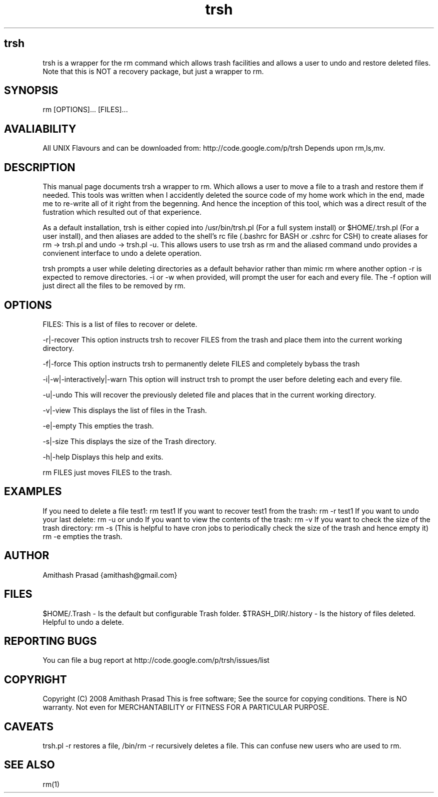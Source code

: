 .TH trsh 1 5/28/2008

.SH trsh
trsh is a wrapper for the rm command which allows trash facilities and allows a user to undo and restore deleted files.
Note that this is NOT a recovery package, but just a wrapper to rm.

.SH SYNOPSIS
rm [OPTIONS]... [FILES]...

.SH AVALIABILITY
All UNIX Flavours and can be downloaded from: http://code.google.com/p/trsh
Depends upon rm,ls,mv.

.SH DESCRIPTION
This manual page documents trsh a wrapper to rm. Which allows a user to move a file to a trash and restore them if needed.
This tools was written when I accidently deleted the source code of my home work which in the end, made me to re-write all 
of it right from the begenning. And hence the inception of this tool, which was a direct result of the fustration which 
resulted out of that experience. 
.P
As a default installation, trsh is either copied into /usr/bin/trsh.pl (For a full system install) or $HOME/.trsh.pl (For
a user install), and then aliases are added to the shell's rc file (.bashrc for BASH or .cshrc for CSH) to create aliases
for rm -> trsh.pl and undo -> trsh.pl -u. This allows users to use trsh as rm and the aliased command undo provides a convienent
interface to undo a delete operation.
.P
trsh prompts a user while deleting directories as a default behavior rather than mimic rm where another option -r is expected
to remove directories. -i or -w when provided, will prompt the user for each and every file. The -f option will just direct 
all the files to be removed by rm. 

.SH OPTIONS
FILES:
This is a list of files to recover or delete.
.P
-r|-recover 
This option instructs trsh to recover FILES from the trash and place them into the current working directory.
.P
-f|-force
This option instructs trsh to permanently delete FILES and completely bybass the trash
.P
-i|-w|-interactively|-warn
This option will instruct trsh to prompt the user before deleting each and every file.
.P
-u|-undo
This will recover the previously deleted file and places that in the current working directory.
.P
-v|-view
This displays the list of files in the Trash.
.P
-e|-empty
This empties the trash.
.P
-s|-size
This displays the size of the Trash directory. 
.P
-h|-help
Displays this help and exits.
.P
rm FILES just moves FILES to the trash.
.P

.SH EXAMPLES

If you need to delete a file test1:
rm test1
If you want to recover test1 from the trash:
rm -r test1
If you want to undo your last delete:
rm -u or undo
If you want to view the contents of the trash:
rm -v
If you want to check the size of the trash directory:
rm -s
(This is helpful to have cron jobs to periodically check the size of the trash and hence empty it)
rm -e empties the trash.

.SH AUTHOR
Amithash Prasad {amithash@gmail.com}

.SH FILES
$HOME/.Trash - Is the default but configurable Trash folder.
$TRASH_DIR/.history - Is the history of files deleted. Helpful to undo a delete.

.SH "REPORTING BUGS"
 You can file a bug report at http://code.google.com/p/trsh/issues/list

.SH COPYRIGHT
Copyright (C) 2008 Amithash Prasad 
This is free software; See the source for copying conditions. There is NO warranty. Not even for MERCHANTABILITY
or FITNESS FOR A PARTICULAR PURPOSE.

.SH CAVEATS
trsh.pl -r restores a file, /bin/rm -r recursively deletes a file.
This can confuse new users who are used to rm.

.SH "SEE ALSO"
rm(1)

 